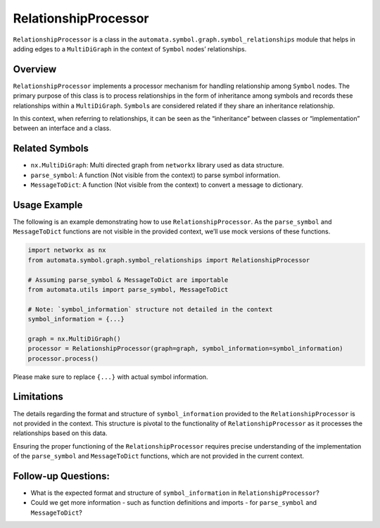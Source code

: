 RelationshipProcessor
=====================

``RelationshipProcessor`` is a class in the
``automata.symbol.graph.symbol_relationships`` module that helps in
adding edges to a ``MultiDiGraph`` in the context of ``Symbol`` nodes’
relationships.

Overview
--------

``RelationshipProcessor`` implements a processor mechanism for handling
relationship among ``Symbol`` nodes. The primary purpose of this class
is to process relationships in the form of inheritance among symbols and
records these relationships within a ``MultiDiGraph``. ``Symbol``\ s are
considered related if they share an inheritance relationship.

In this context, when referring to relationships, it can be seen as the
“inheritance” between classes or “implementation” between an interface
and a class.

Related Symbols
---------------

-  ``nx.MultiDiGraph``: Multi directed graph from ``networkx`` library
   used as data structure.
-  ``parse_symbol``: A function (Not visible from the context) to parse
   symbol information.
-  ``MessageToDict``: A function (Not visible from the context) to
   convert a message to dictionary.

Usage Example
-------------

The following is an example demonstrating how to use
``RelationshipProcessor``. As the ``parse_symbol`` and ``MessageToDict``
functions are not visible in the provided context, we’ll use mock
versions of these functions.

.. code:: python

   import networkx as nx
   from automata.symbol.graph.symbol_relationships import RelationshipProcessor

   # Assuming parse_symbol & MessageToDict are importable
   from automata.utils import parse_symbol, MessageToDict

   # Note: `symbol_information` structure not detailed in the context
   symbol_information = {...} 

   graph = nx.MultiDiGraph()
   processor = RelationshipProcessor(graph=graph, symbol_information=symbol_information)
   processor.process()

Please make sure to replace ``{...}`` with actual symbol information.

Limitations
-----------

The details regarding the format and structure of ``symbol_information``
provided to the ``RelationshipProcessor`` is not provided in the
context. This structure is pivotal to the functionality of
``RelationshipProcessor`` as it processes the relationships based on
this data.

Ensuring the proper functioning of the ``RelationshipProcessor``
requires precise understanding of the implementation of the
``parse_symbol`` and ``MessageToDict`` functions, which are not provided
in the current context.

Follow-up Questions:
--------------------

-  What is the expected format and structure of ``symbol_information``
   in ``RelationshipProcessor``?
-  Could we get more information - such as function definitions and
   imports - for ``parse_symbol`` and ``MessageToDict``?
